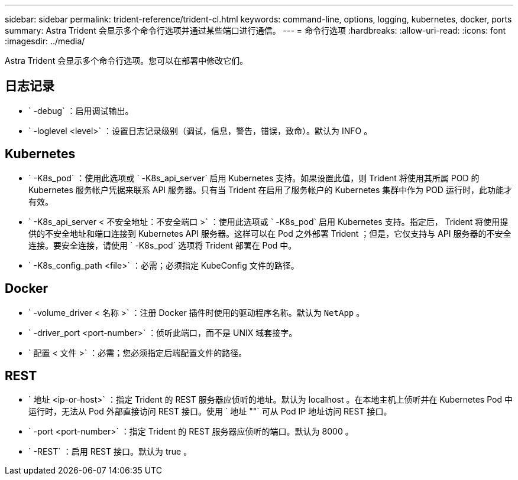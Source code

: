 ---
sidebar: sidebar 
permalink: trident-reference/trident-cl.html 
keywords: command-line, options, logging, kubernetes, docker, ports 
summary: Astra Trident 会显示多个命令行选项并通过某些端口进行通信。 
---
= 命令行选项
:hardbreaks:
:allow-uri-read: 
:icons: font
:imagesdir: ../media/


[role="lead"]
Astra Trident 会显示多个命令行选项。您可以在部署中修改它们。



== 日志记录

* ` -debug` ：启用调试输出。
* ` -loglevel <level>` ：设置日志记录级别（调试，信息，警告，错误，致命）。默认为 INFO 。




== Kubernetes

* ` -K8s_pod` ：使用此选项或 ` -K8s_api_server` 启用 Kubernetes 支持。如果设置此值，则 Trident 将使用其所属 POD 的 Kubernetes 服务帐户凭据来联系 API 服务器。只有当 Trident 在启用了服务帐户的 Kubernetes 集群中作为 POD 运行时，此功能才有效。
* ` -K8s_api_server < 不安全地址：不安全端口 >` ：使用此选项或 ` -K8s_pod` 启用 Kubernetes 支持。指定后， Trident 将使用提供的不安全地址和端口连接到 Kubernetes API 服务器。这样可以在 Pod 之外部署 Trident ；但是，它仅支持与 API 服务器的不安全连接。要安全连接，请使用 ` -K8s_pod` 选项将 Trident 部署在 Pod 中。
* ` -K8s_config_path <file>` ：必需；必须指定 KubeConfig 文件的路径。




== Docker

* ` -volume_driver < 名称 >` ：注册 Docker 插件时使用的驱动程序名称。默认为 `NetApp` 。
* ` -driver_port <port-number>` ：侦听此端口，而不是 UNIX 域套接字。
* ` 配置 < 文件 >` ：必需；您必须指定后端配置文件的路径。




== REST

* ` 地址 <ip-or-host>` ：指定 Trident 的 REST 服务器应侦听的地址。默认为 localhost 。在本地主机上侦听并在 Kubernetes Pod 中运行时，无法从 Pod 外部直接访问 REST 接口。使用 ` 地址 ""` 可从 Pod IP 地址访问 REST 接口。
* ` -port <port-number>` ：指定 Trident 的 REST 服务器应侦听的端口。默认为 8000 。
* ` -REST` ：启用 REST 接口。默认为 true 。

